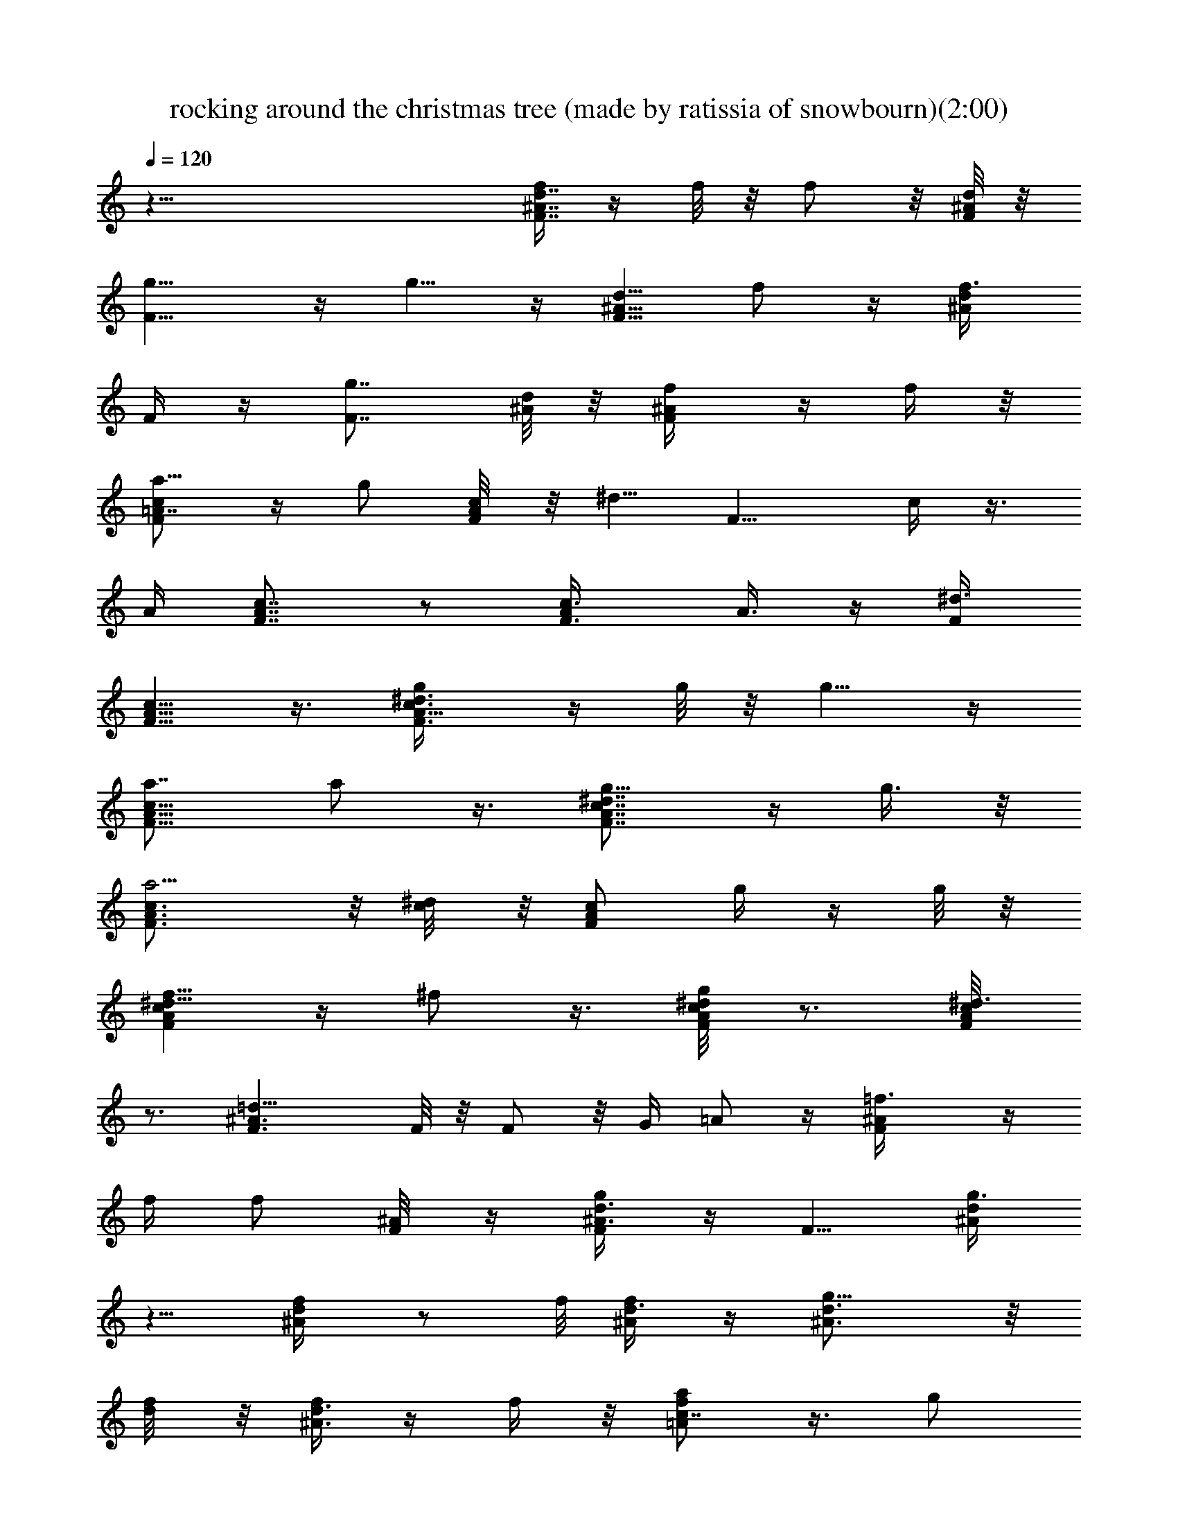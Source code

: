 X:1
T:rocking around the christmas tree (made by ratissia of snowbourn)(2:00)
Z:Transcribed by LotRO MIDI Player:http://lotro.acasylum.com/midi
%  Original file:rocking_around_the_christmas_tree.mid
%  Transpose:-2
L:1/4
Q:120
K:C
z55/8 [f/4F7/8d7/8^A7/8] z/4 f/8 z/8 f/2 z/8 [d/8^A/8F/8] z/8
[F9/8g5/8] z/4 g5/8 z/4 [^A5/8d5/8F5/8z/8] f/2 z/4 [^A/2d/2f3/8z/8]
F/4 z/4 [g7/8F7/8] [d/8^A/8] z/8 [F/2^A/2f/4] z/4 f/4 z/8
[a5/8cF=A7/8] z/4 g/2 [c/4F/8A/8] z/8 [^d5/8z/8] [F9/8z3/4] c/4 z3/8
A/4 [F7/8c7/8A7/8] z/2 [c3/4F3/4A/4] A3/8 z/4 [^d3/8F/4]
[F5/8c5/8A5/8] z3/8 [^d3/4F3/4c3/4A5/8g/4] z/4 g/8 z/8 g5/8 z/4
[a7/8A9/8F9/8c9/8] a/2 z3/8 [^d7/8F7/8A7/8g5/8c7/8] z/4 g3/8 z/8
[a5/4F3/4A3/4c3/4] z/8 [^d/4c/8] z/8 [F/2c/2A/2z/8] g/4 z/4 g/8 z/8
[f5/8^d9/8FcA] z/4 ^f/2 z3/8 [^d/4F/8c/4A/8g/2] z3/4 [^d3/8F/8A/8c/8]
z3/4 [F3/2^A3/2=d21/8] F/8 z/8 F/2 z/8 G/4 =A/2 z/4 [F^A=f3/8] z/4
f/4 f/2 [F/4^A/8] z/4 [^A3/8F/4d3/8g/2] z/4 [F5/8z3/8] [^A/4d/4g3/8]
z5/8 [f/2d/4^A/4] z/2 f/8 [d3/8^A/4f/4] z/4 [g9/8^A3/4d3/4] z/8
[f/4d/8] z/8 [f/4^A3/8d3/8] z/4 f/4 z/8 [a/2f=Ac7/8] z3/8 g/2
[f/4c/8A/4] z/4 [^d/2c3/4A7/8] z/4 c/4 z3/8 [A7/8f3/8c3/8] z/2
[f/4A/4c/4] z3/8 [f/4z/8] [A/4z/8] c/8 [c5/8z/8] [A/2^d/2] [f/8A5/8]
z/8 [^dc] [f11/8A11/8c11/8g3/8] z/8 g/4 z/8 g5/8 z/4
[a3/8c5/4A5/4^d11/8] z3/8 a/2 z3/8 [f9/8cz/8] [A7/8g/2] z/4 g3/8 z/4
[a9/8f/4A5/8] [c/2^d/2] z/8 [f9/8A9/8z/8] [^dcz/8] g/4 z/4 g/4 z/8
[f5/8c3/8A3/8] z3/8 [f/2A/2z/8] [c3/8^f/2] z3/8 [=f/2c/2A/4z/8] g3/8
^d/4 z/8 [=d5/8z/8] [A/2z3/8] c/8 z/4 [d9/4F9/4^A/8] ^A9/4
[d/8^A/4F/8] z/8 [d3/8F3/8^A3/8] z/2 g5/8 [^A3/4^d7/8g7/8z/4]
[^f5/8z/2] ^A/4 z/8 [g11/8^d11/8^A11/8z7/8] ^f/2 [^A7/8z/4]
[^d3/4g5/8] z/4 ^A/2 [^d3/8g3/4^A3/4] ^d/2 [^A5/8z/4] [g/8^d/2] g5/8
z/4 [=d=f7/8a] f5/8 z/8 [d5/4f7/8=A5/4] f5/8 z/4 [F9/8c9/8Aa13/4]
z3/8 d3/4 z/8 d/8 z/8 d5/8 z/4 [^A7/4z/8] [d7/4G7/4^a5/8] z/8 =a5/8
z/4 ^a5/8 G/8 z/8 [^A/2=a5/8] G/4 z/8 [^a5/8d15/8^A15/8G15/8] z/4
g5/8 z/8 [=a3/4z5/8] [d/4^A/4G/4] [^a3/4z/2] [d/8^A/8G/8] z/4
[c'3/8e/4G/4c/4] z5/4 ^a/8 z/8 =a/2 z3/8 g/2 z3/8
[f/2F25/8c9/4=A25/8] z/4 g5/8 z/4 [a5/8z/2] [g3/8z/8] d/4 [f/2^d3/4]
z3/8 [f3/8F3/2=d3/2^A3/2] z/4 f/8 z/8 f5/8 [d7/8^A7/8z/4] g5/8
[^A/2z/4] [g/2d/2] z/8 [^A13/8z/4] [F3/2d11/8f/2] z/4 f3/8 z/4
[g9/8d/4^A/4] z5/8 [^A5/8z/4] [f/4d/2] z/4 f/4 z/8
[a5/8F23/8=A11/4d/4] [c7/8z5/8] [g5/8z/2] c/4 z/8 [^d11/8c3/4] c5/8
[A/4^d/4c/4] [A3F3z/8] c/2 z/4 c/2 z/8 [^d3/4c3/4] [f/4z/8] c/8 z/8
[^d/2c/2] z3/8 [g3/8A13/8F3/2c3/2] z/8 g/4 z/8 g/2 z3/8
[a/2A11/8^d11/8c11/8] z3/8 a/2 [^d/8c/8A3/8] z/8 [F5/8g5/8c5/8] z/8
[A/2z/8] [F/2c/2g3/8] z/8 [A3/4^d3/4c3/4a] z/8 [F3/8c/4]
[A3/4^d3/4c3/4z/8] g/4 z/4 g/4 z/8 [A3/2c3/2F3/2f5/8] z/4 ^f5/8 z/8
[A7/8z/8] [g/2^d3/2c11/8] z/4 A5/8 z/4 [F15/8^A9/4=d15/8] z3/8 ^A3/8
c/2 [^A7/4z3/8] [F11/8d3/2=f/4] z/4 f/4 z/8 f/2 z/4 [g/2z/8] ^A3/4
g/2 z3/8 [^A/2F/2d5/8f/2] z3/8 [^A3/8F3/8d/4f/4] z/4 [g5/4F3/4] z/8
[d/4^A/4] [F/2z/8] f/4 z/4 f/4 [a5/8F3/2c3/2=A3/2] z/4 g5/8
[c/8F/8A/8] z/8 [^d5/8FA] z/4 c/4 z/4 [A3/8F/8] z/4 [c/2F/2A7/8] z3/8
[F3/8c3/8A3/8] z/8 F3/4 A3/8 F/2 z3/8 g3/8 z/4 [g/8c/4A/4F/4] z/8
g5/8 [F5/8z/4] [a/2c3/8A3/8] z/2 a/2 F/8 z/4 [g/2F3/8^d3/8c3/8A3/8]
z3/8 [g3/8^d3/8c3/8F3/8A3/8] z/4 [a9/8F3/4c3/4A3/4] [^d/4z/8]
[F/8A/8] z/8 [c/2F/2A/2g3/8] z/4 g/8 z/8 [^d/2F3/8A3/8c3/8f5/8] z/2
[F3/8c3/8A3/8^d/2^f5/8] z/2 [g/2^d3/8A/4F3/8c/4] z/2 [F/4z/8]
[^d/2A/8c/8] z3/4 [=d5/2=f2^A15/8] z/4 ^d3/8 =d/2 z/8 c/8 z/8
[^A3/4f3/8] z/4 f/8 z/8 [^A/4d/4f5/8] z5/8 g/2 [^A5/8z3/8] [d3/8g/2]
z3/8 [d/2^A/2z/8] [F3/8f/2] z3/8 [d/2^A3/8F3/8z/8] f/4 z/4 [F3/4g7/8]
[d/4^A3/8] z/8 [F/2f/4] z/4 f/4 z/8 [a/2^d3/4F3/4=A5/8c5/8] z3/8 g/2
[^d/8A/8c/8F/8] z/8 [c7/8Fz/8] [A7/8^d/2] z/4 c3/8 z/4 [A/4F/8c/8]
z/8 [^d/2F/2A7/8] z/4 [^d3/8F15/4z/8] A/2 c3/4 z/8 ^d3/8 c3/8 z/2
[^dA7/8c3/4g/4] z/4 g/4 z/8 g/2 [^d/8F/8A/8] z/8 [a5/8c9/8FA] z/4 a/2
[c/8F/4] A/8 z/8 [g/2^d5/8F5/8A/2] z3/8 [F3/8^d3/8g/4A3/8] z/4
[a5/4cF7/8A] [^d3/8F7/8] [c/2A/2g/4] z/4 g/4 z/8
[f5/8c/2^d3/8A3/8F3/8] z3/8 [^d/2c/2F/2A/2^f5/8] z3/8
[^d5/8c3/8F3/8A3/8g5/8] z/8 =d3/8 [c5/8A5/8] z/4 ^A3/2 ^A/4
[^A7/8z/2] [c3/8z/4] d3/8 z/2 [g3/4^d2G2^A15/8] z/8 ^f5/8 z/4 g5/8
[G3/8^D3/8^A/8] z/8 [^f5/8^A/2] z/8 [G3/4z/4] [^d5/8^A/2g5/8] z3/8
[^A/2G/4^d/4] z/4 [G3/4^A3/4z/4] ^d5/8 ^d/4 [^A3/8G3/8g3/4] z/2
[=f7/8=A9/8=d9/8a3/4] z/8 [f3/4z/2] d/8 A/8 z/8 [Ad9/8Fc/8] z3/4
[f5/8z/2] d/8 z/4 [a25/8f/2d/2A/2] z/4 [d/2A/2f3/8] z/4 [A7/8d7/8]
[f3/8d/8A/8] z/8 [A/4d/4] z5/8 [^A7/4d7/4G7/4^a3/4] z/8 =a5/8 z/4
[^a5/8z/2] G3/8 [=A3/8=a/2] z/8 G/4 z/8 [d7/4G7/4^A7/4^a/2] z/4 g5/8
z/4 =a5/8 [^A/8d/4G/8] z/8 [^a5/8z/2] [d/8G/8^A/8] z/4
[c'/4e/4c/4G/4] z9/8 ^a/4 =a5/8 z/4 g5/8 z/4 f5/8 [^d/2F/2c/2=A/2z/4]
g5/8 [^d3/4c3/4A3/4F3/4z/4] a/2 [g/4z/8] [F5/8z/4]
[f5/8^d3/8A3/8c3/8] z/2 [=d7/8F7/8^A7/8f/4] z/4 f/4 z/8 [f5/8z/2]
[^A/8d/8F/8] z/8 [F3/2z/8] g/2 z/4 g5/8 [F7/8z/4] [d5/8^A5/8f5/8] z/4
[^A3/8F3/8d/2f3/8] z/8 [F3/4g5/4] z/8 [d3/8^A/4] z/8 [F3/8f/4^A3/8]
z/4 f/4 z/8 [a5/8Fd/8=Ac] z/8 [^d3/4f/4] z/4 [g3/4z5/8]
[^d/8F/8c/8A/8] z/8 [^d5/8F3/2c7/8A11/8] z/4 [c5/8z/2] A/8
[c/8A/4F/8] z/8 [^d/2c/2F/2A7/8] z3/8 [^d/4c3/8F3/8A/2] z/4
[F3/4c3/4A5/4] z/8 [^d/4F/4] [F/2c/2z/8] A3/8 z/2 [g/4^d/2F/2c/2A/2]
z/4 g/8 z/8 g5/8 [^d/8F/8c/8] z/8 [a5/8FAc] z/4 a5/8 z/4
[^d3/8c/4F/4A/4g5/8] z5/8 g3/8 z/8 [a5/4F3/4A3/4c3/4^d3/4] z/8
[^d/8F/8A/8c/8] z/4 [F/8A/8^d/8c/8g/4] z3/8 g/4 [f5/8^d/2A3/8] z11/8
[^f3/4^d3/8A/2] z11/8 [^d/2^A/2g7/8] z9/8 [a7/8z/8] [^d5/8c5/8] z
[c'3/4=d9/8^A9/8] z/8 [^a63/8z/2] ^A5/4 d/2 z3/8 [^A5/8d5/8] z3/4
[d3/4F3/4^A3/4] z/8 [d/8F/8^A/8] z/8 [F3/8^A3/8d3/8] z/2
[F5/8^A/2d5/8] z17/8 [F/4^A/4d/4] z3/8 ^a/4
[^a21/8=f21/8d21/8F/4^A/4] z11/8 ^A,15/8 